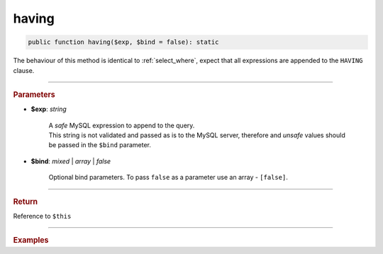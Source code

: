 ======
having
======

.. code-block:: php
	
	public function having($exp, $bind = false): static

The behaviour of this method is identical to :ref:`select_where`, expect that all expressions are appended to the ``HAVING`` clause.

----------

.. rubric:: Parameters

* **$exp**: *string*

	| A *safe* MySQL expression to append to the query.
	| This string is not validated and passed as is to the MySQL server, therefore and *unsafe* values should be passed in the 
	  ``$bind`` parameter.
	
* **$bind**: *mixed* | *array* | *false* 

	Optional bind parameters. To pass ``false`` as a parameter use an array - ``[false]``.

----------

.. rubric:: Return
	
Reference to ``$this``

----------

.. rubric:: Examples

.. code-block:: php
	:linenos:
	
	$select
		->column('Status', 'COUNT(*)')
		->from('User')
		->groupBy('Status')
		->having('COUNT(*) > ?', 1)

	// SELECT Status,COUNT(*) FROM User GROUP BY Status HAVING COUNT(*) > ?
	// Bind: [1]
